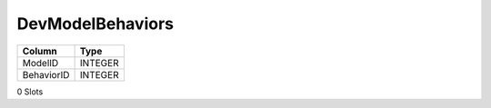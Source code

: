 DevModelBehaviors
-----------------

==================================================  ==========
Column                                              Type      
==================================================  ==========
ModelID                                             INTEGER   
BehaviorID                                          INTEGER   
==================================================  ==========

0 Slots
